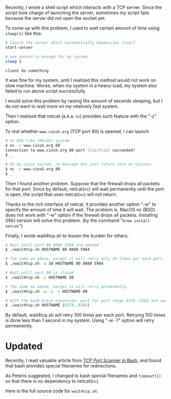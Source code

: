 #+BEGIN_COMMENT
.. title: Wait until TCP port opened using bash and nc
.. slug: bash-wait-tcp-port.org
.. date: 2012-09-23 00:00:00 -08:00
.. tags: bash, tcp, nc, netcat
.. category: script
.. link: 
.. description: How to wait until TCP port opened in bash
.. type: text
#+END_COMMENT

Recently, I wrote a shell script which interacts with a TCP
server. Since the script took charge of launching the server,
sometimes my script fails because the server did not open the socket
yet.

To come up with this problem, I used to wait certain amount of time
using =sleep(1)= like this:

#+BEGIN_SRC sh
# launch the server which automatically daemonizes itself.
start-server 

# one second is enough for my system.
sleep 1

client do something
#+END_SRC

It was fine for my system, until I realized this method would not
work on slow machine. Worse, when my system in a heavy-load, my
system also failed to run above script successfully.

I would solve this problem by raising the amount of seconds
sleeping, but I do not want to wait more on my relatively fast
system.

Then I realized that netcat (a.k.a. =nc=) provides such feature with
the "-z" option.

To test whether =www.cinsk.org= (TCP port 80) is opened, I can launch

#+BEGIN_SRC sh
# In BSD-like (MacOS) system
$ nc -z www.cinsk.org 80
Connection to www.cinsk.org 80 port [tcp/http] succeeded!
$ _

# On my Linux system, no message but just return zero on success
$ nc -z www.cinsk.org 80
$ _
#+END_SRC

Then I found another problem. Suppose that the firewall drops all
packets for that port. Since by default, netcat(=nc=) will wait
permanently until the port is open, the script that uses netcat(=nc=)
will not return.

Thanks to the rich interface of netcat, it provides another option
"-w" to specify the amount of time it will wait. The problem is,
MacOS nc (BSD) does not work with "-w" option if the firewall drops
all packets. Installing GNU version will solve this problem. (by the
command "=brew install netcat=")

Finally, I wrote wait4tcp.sh to lessen the burden for others.

#+BEGIN_SRC sh
# Wait until port 80 8080 5984 are opened
$ ./wait4tcp.sh HOSTNAME 80 8080 5984

# The same as above, except it will retry only 10 times per each port.
$ ./wait4tcp.sh -w 10 HOSTNAME 80 8080 5984

# Wait until port 80 is closed
$ ./wait4tcp.sh -c HOSTNAME 80

# The same as above, except it will retry permanently.
$ ./wait4tcp.sh -w -1 -c HOSTNAME 80

# With the bash brace expansion, wait for port range 6379..6383 are opened
$ ./wait4tcp.sh HOSTNAME {6379..6383}
#+END_SRC

By default, wait4tcp.sh will retry 100 times per each port. Retrying
100 times is done less than 1 second in my system. Using "-w -1"
option will retry permanently.

* Updated

  Recently, I read valuable article from [[http://www.catonmat.net/blog/tcp-port-scanner-in-bash/][TCP Port Scanner in Bash]],
  and found that bash provides special filenames for redirections.
  
  As Peteris suggested, I changed to bash special filenames and
  =timeout(1)= so that there is no dependency to netcat(=nc=).
  
  Here is the full source code for =wait4tcp.sh=:

#+BEGIN_HTML
<script src="https://gist.github.com/3769111.js"> </script>
#+END_HTML
